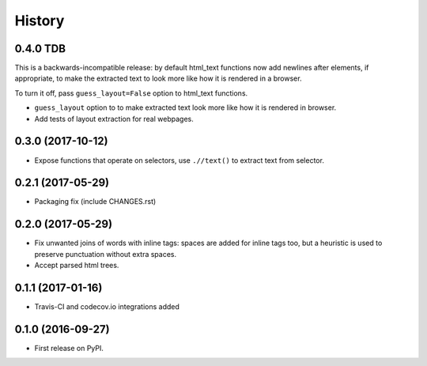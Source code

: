 =======
History
=======

0.4.0 TDB
------------------

This is a backwards-incompatible release: by default html_text functions
now add newlines after elements, if appropriate, to make the extracted text
to look more like how it is rendered in a browser.

To turn it off, pass ``guess_layout=False`` option to html_text functions.

* ``guess_layout`` option to to make extracted text look more like how
  it is rendered in browser.
* Add tests of layout extraction for real webpages.


0.3.0 (2017-10-12)
------------------

* Expose functions that operate on selectors,
  use ``.//text()`` to extract text from selector.


0.2.1 (2017-05-29)
------------------

* Packaging fix (include CHANGES.rst)


0.2.0 (2017-05-29)
------------------

* Fix unwanted joins of words with inline tags: spaces are added for inline
  tags too, but a heuristic is used to preserve punctuation without extra spaces.
* Accept parsed html trees.


0.1.1 (2017-01-16)
------------------

* Travis-CI and codecov.io integrations added


0.1.0 (2016-09-27)
------------------

* First release on PyPI.
